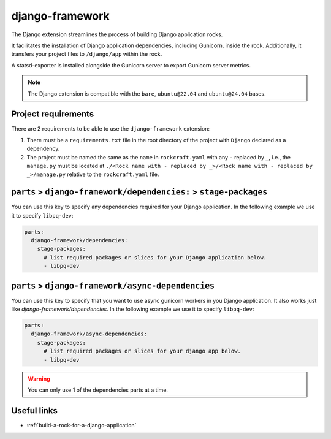 .. _django-framework-reference:

django-framework
----------------

The Django extension streamlines the process of building Django application
rocks.

It facilitates the installation of Django application dependencies, including
Gunicorn, inside the rock. Additionally, it transfers your project files to
``/django/app`` within the rock.

A statsd-exporter is installed alongside the Gunicorn server to export Gunicorn
server metrics.

.. note::
    The Django extension is compatible with the ``bare``, ``ubuntu@22.04``
    and ``ubuntu@24.04`` bases.

Project requirements
====================

There are 2 requirements to be able to use the ``django-framework`` extension:

1. There must be a ``requirements.txt`` file in the root directory of the
   project with ``Django`` declared as a dependency.
2. The project must be named the same as the ``name`` in ``rockcraft.yaml`` with
   any ``-`` replaced by ``_``, i.e., the ``manage.py`` must be located at
   ``./<Rock name with - replaced by _>/<Rock name with - replaced by _>/manage.py``
   relative to the ``rockcraft.yaml`` file.

``parts`` > ``django-framework/dependencies:`` > ``stage-packages``
===================================================================

You can use this key to specify any dependencies required for your Django
application. In the following example we use it to specify ``libpq-dev``:

.. code-block:: yaml

  parts:
    django-framework/dependencies:
      stage-packages:
        # list required packages or slices for your Django application below.
        - libpq-dev

``parts`` > ``django-framework/async-dependencies``
=================================================================

You can use this key to specify that you want to use async gunicorn workers in
you Django application. It also works just like `django-framework/dependencies`.
In the following example we use it to specify ``libpq-dev``:

.. code-block:: yaml

  parts:
    django-framework/async-dependencies:
      stage-packages:
        # list required packages or slices for your django app below.
        - libpq-dev

.. warning::
  You can only use 1 of the dependencies parts at a time.

Useful links
============

- :ref:`build-a-rock-for-a-django-application`
